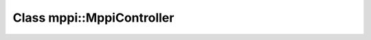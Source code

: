 Class mppi::MppiController
====================================


.. doxygenclass:: controls::mppi::MppiController
